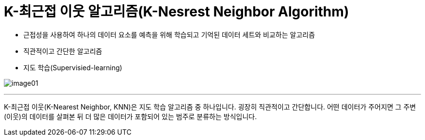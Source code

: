 = K-최근접 이웃 알고리즘(K-Nesrest Neighbor Algorithm)

* 근접성을 사용하여 하나의 데이터 요소를 예측을 위해 학습되고 기억된 데이터 세트와 비교하는 알고리즘
* 직관적이고 간단한 알고리즘
* 지도 학습(Supervisied-learning)

image:../images/image01.png[]

---

K-최근접 이웃(K-Nearest Neighbor, KNN)은 지도 학습 알고리즘 중 하나입니다. 굉장히 직관적이고 간단합니다. 어떤 데이터가 주어지면 그 주변(이웃)의 데이터를 살펴본 뒤 더 많은 데이터가 포함되어 있는 범주로 분류하는 방식입니다.

////

https://www.elastic.co/kr/what-is/knn
https://ineed-coffee.github.io/posts/KNN/
https://bkshin.tistory.com/entry/%EB%A8%B8%EC%8B%A0%EB%9F%AC%EB%8B%9D-6-K-%EC%B5%9C%EA%B7%BC%EC%A0%91%EC%9D%B4%EC%9B%83KNN

////
